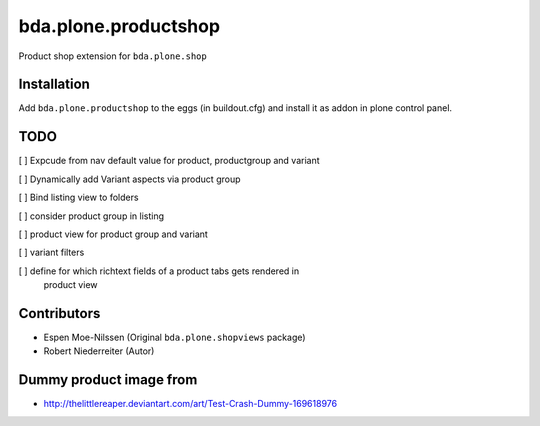 =====================
bda.plone.productshop
=====================

Product shop extension for ``bda.plone.shop``


Installation
============

Add ``bda.plone.productshop`` to the eggs (in buildout.cfg) and install it as
addon in plone control panel.


TODO
====

[ ] Expcude from nav default value for product, productgroup and variant

[ ] Dynamically add Variant aspects via product group

[ ] Bind listing view to folders

[ ] consider product group in listing

[ ] product view for product group and variant

[ ] variant filters

[ ] define for which richtext fields of a product tabs gets rendered in
    product view


Contributors
============

- Espen Moe-Nilssen (Original ``bda.plone.shopviews`` package)
- Robert Niederreiter (Autor)


Dummy product image from
========================

- http://thelittlereaper.deviantart.com/art/Test-Crash-Dummy-169618976
